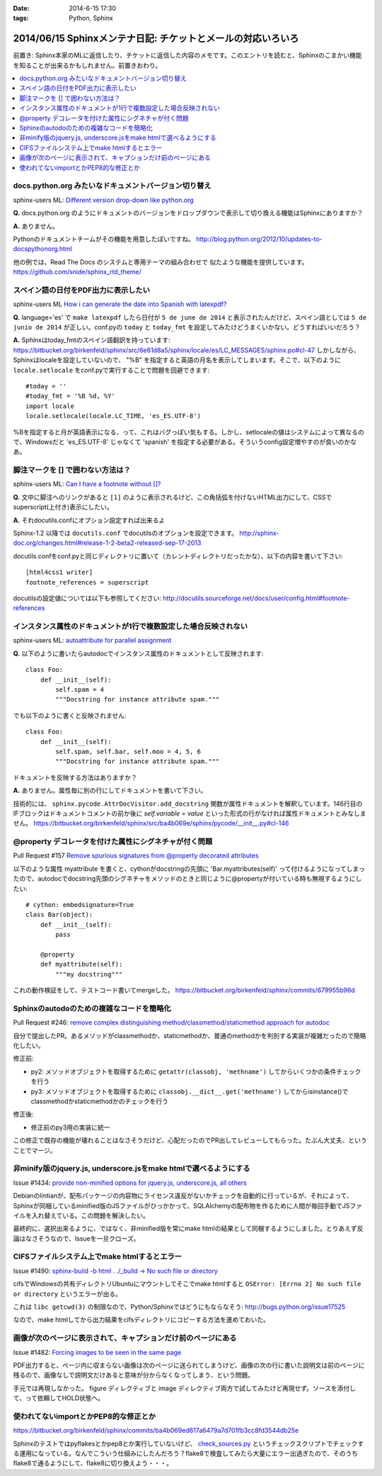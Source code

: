 :date: 2014-6-15 17:30
:tags: Python, Sphinx

=============================================================
2014/06/15 Sphinxメンテナ日記: チケットとメールの対応いろいろ
=============================================================

前置き: Sphinx本家のMLに返信したり、チケットに返信した内容のメモです。このエントリを読むと、Sphinxのこまかい機能を知ることが出来るかもしれません。前置きおわり。

.. contents::
   :local:

docs.python.org みたいなドキュメントバージョン切り替え
=======================================================

sphinx-users ML: `Different version drop-down like python.org`__

.. __: https://groups.google.com/d/msg/sphinx-users/t-USA30hQTY/t85h2Z1d80QJ

**Q.** docs.python.org のようにドキュメントのバージョンをドロップダウンで表示して切り換える機能はSphinxにありますか？

**A.** ありません。

Pythonのドキュメントチームがその機能を用意したぽいですね。
http://blog.python.org/2012/10/updates-to-docspythonorg.html 

他の例では、Read The Docs のシステムと専用テーマの組み合わせで
似たような機能を提供しています。
https://github.com/snide/sphinx_rtd_theme/


スペイン語の日付をPDF出力に表示したい
======================================

sphinx-users ML `How i can generate the date into Spanish with latexpdf?`__

.. __: https://groups.google.com/d/msg/sphinx-users/vBDx5_waC8g/-d70dT8tdR8J

**Q.** language='es' で ``make latexpdf`` したら日付が ``5 de june de 2014`` と表示されたんだけど、スペイン語としては ``5 de junio de 2014`` が正しい。conf.pyの ``today`` と ``today_fmt`` を設定してみたけどうまくいかない。どうすればいいだろう？

**A.**  Sphinxはtoday_fmtのスペイン語翻訳を持っています: 
https://bitbucket.org/birkenfeld/sphinx/src/6e61d8a5/sphinx/locale/es/LC_MESSAGES/sphinx.po#cl-47 しかしながら、Sphinxはlocaleを設定していないので、 "%B" を指定すると英語の月名を表示してしまいます。そこで、以下のように ``locale.setlocale`` をconf.pyで実行することで問題を回避できます::

   #today = '' 
   #today_fmt = '%B %d, %Y' 
   import locale 
   locale.setlocale(locale.LC_TIME, 'es_ES.UTF-8') 


%Bを指定すると月が英語表示になる、って、これはバグっぽい気もする。しかし、setlocaleの値はシステムによって異なるので、Windowsだと 'es_ES.UTF-8' じゃなくて 'spanish' を指定する必要がある。そういうconfig設定増やすのが良いのかなあ。


脚注マークを [] で囲わない方法は？
===================================

sphinx-users ML: `Can I have a footnote without []?`__

.. __: https://groups.google.com/d/msg/sphinx-users/vAgojGx4V-E/FSI0_38dneIJ

**Q.** 文中に脚注へのリンクがあると ``[1]`` のように表示されるけど、この角括弧を付けないHTML出力にして、CSSでsuperscript(上付き)表示にしたい。

**A.** それdocutils.confにオプション設定すれば出来るよ

Sphinx-1.2 以降では ``docutils.conf`` でdocutilsのオプションを設定できます。
http://sphinx-doc.org/changes.html#release-1-2-beta2-released-sep-17-2013

docutils.confをconf.pyと同じディレクトリに置いて（カレントディレクトリだったかな）、以下の内容を書いて下さい::

   [html4css1 writer]
   footnote_references = superscript

docutilsの設定値については以下も参照してください:
http://docutils.sourceforge.net/docs/user/config.html#footnote-references 


インスタンス属性のドキュメントが1行で複数設定した場合反映されない
==================================================================

sphinx-users ML: `autoattribute for parallel assignment`__

.. __: https://groups.google.com/d/msg/sphinx-users/kPlTpeMQNOE/OOdImIuCSsoJ


**Q.** 以下のように書いたらautodocでインスタンス属性のドキュメントとして反映されます::

   class Foo:
       def __init__(self):
           self.spam = 4
           """Docstring for instance attribute spam."""

でも以下のように書くと反映されません::

   class Foo:
       def __init__(self):
           self.spam, self.bar, self.moo = 4, 5, 6
           """Docstring for instance attribute spam."""

ドキュメントを反映する方法はありますか？


**A.** ありません。属性毎に別の行にしてドキュメントを書いて下さい。

技術的には、 ``sphinx.pycode.AttrDocVisitor.add_docstring`` 関数が属性ドキュメントを解釈しています。146行目のIFブロックはドキュメントコメントの前か後に `self.variable = value` といった形式の行がなければ属性ドキュメントとみなしません。
https://bitbucket.org/birkenfeld/sphinx/src/ba4b069e/sphinx/pycode/__init__.py#cl-146



@property デコレータを付けた属性にシグネチャが付く問題
=======================================================

Pull Request #157 `Remove spurious signatures from @property decorated attributes`__

.. __: https://bitbucket.org/birkenfeld/sphinx/pull-request/157/remove-spurious-signatures-from-property


以下のような属性 myattribute を書くと、cythonがdocstringの先頭に 'Bar.myattributes(self)' って付けるようになってしまったので、autodocでdocstring先頭のシグネチャをメソッドのときと同じように@propertyが付いている時も無視するようにしたい::

   # cython: embedsignature=True
   class Bar(object):
       def __init__(self):
           pass

       @property
       def myattribute(self):
           """my docstring"""


これの動作検証をして、テストコード書いてmergeした。
https://bitbucket.org/birkenfeld/sphinx/commits/679955b96d


Sphinxのautodoのための複雑なコードを簡略化
===========================================

Pull Request #246: `remove complex distinguishing method/classmethod/staticmethod approach for autodoc`__

.. __: https://bitbucket.org/birkenfeld/sphinx/pull-request/246/remove-complex-distinguishing-method/diff


自分で提出したPR。あるメソッドがclassmethodか、staticmethodか、普通のmethodかを判別する実装が複雑だったので簡略化したい。

修正前:

* py2: メソッドオブジェクトを取得するために ``getattr(classobj, 'methname')`` してからいくつかの条件チェックを行う
* py3: メソッドオブジェクトを取得するために ``classobj.__dict__.get('methname')`` してからisinstance()でclassmethodかstaticmethodかのチェックを行う

修正後:

* 修正前のpy3用の実装に統一

この修正で既存の機能が壊れることはなさそうだけど、心配だったのでPR出してレビューしてもらった。たぶん大丈夫、ということでマージ。


非minify版のjquery.js, underscore.jsをmake htmlで選べるようにする
==================================================================

Issue #1434: `provide non-minified options for jquery.js, underscore.js, all others`__

.. __: https://bitbucket.org/birkenfeld/sphinx/issue/1434/provide-non-minified-options-for-jqueryjs#comment-10722895

Debianのlintianが、配布パッケージの内容物にライセンス違反がないかチェックを自動的に行っているが、それによって、Sphinxが同梱しているminified版のJSファイルがひっかかって、SQLAlchemyの配布物を作るために人間が毎回手動でJSファイルを入れ替えている。この問題を解決したい。


最終的に、選択出来るように、ではなく、非minified版を常にmake htmlの結果として同梱するようにしました。とりあえず反論はなさそうなので、Issueを一旦クローズ。


CIFSファイルシステム上でmake htmlするとエラー
==============================================

Issue #1490: `sphinx-build -b html . ./_build -> No such file or directory`__

.. __: https://bitbucket.org/birkenfeld/sphinx/issue/1490/sphinx-build-b-html-_build-no-such-file-or#comment-10722930


cifsでWindowsの共有ディレクトリUbuntuにマウントしてそこでmake htmlすると ``OSError: [Errno 2] No such file or directory`` というエラーが出る。


これは ``libc getcwd(3)`` の制限なので、Python/Sphinxではどうにもならなそう: http://bugs.python.org/issue17525

なので、make htmlしてから出力結果をcifsディレクトリにコピーする方法を進めておいた。


画像が次のページに表示されて、キャプションだけ前のページにある
===============================================================

Issue #1482: `Forcing images to be seen in the same page`__

.. __: https://bitbucket.org/birkenfeld/sphinx/issue/1482/forcing-images-to-be-seen-in-the-same-page#comment-10723168


PDF出力すると、ページ内に収まらない画像は次のページに送られてしまうけど、画像の次の行に書いた説明文は前のページに残るので、画像なしで説明文だけあると意味が分からなくなってしまう、という問題。

手元では再現しなかった。 figure ディレクティブと image ディレクティブ両方で試してみたけど再現せず。ソースを添付して、って依頼してHOLD状態へ。


使われてないimportとかPEP8的な修正とか
========================================

https://bitbucket.org/birkenfeld/sphinx/commits/ba4b069ed617a6479a7d701fb3cc8fd3544db25e

Sphinxのテストではpyflakesとかpep8とか実行していないけど、 `check_sources.py`__ というチェックスクリプトでチェックする運用になっている。なんでこういう仕組みにしたんだろう？flake8で検査してみたら大量にエラー出過ぎたので、そのうちflake8で通るようにして、flake8に切り換えよう・・・。

.. __: https://bitbucket.org/birkenfeld/sphinx/src/ba4b0/utils/check_sources.py


